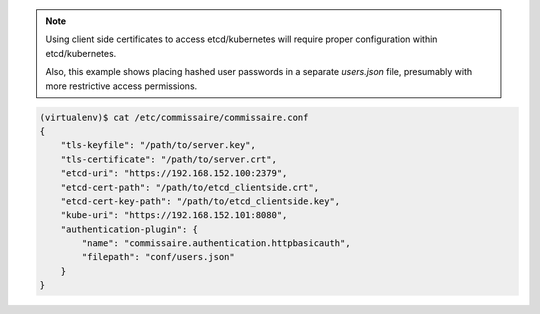 .. note::

   Using client side certificates to access etcd/kubernetes will require proper configuration within etcd/kubernetes.

   Also, this example shows placing hashed user passwords in a separate `users.json` file, presumably with more restrictive access permissions.

.. code-block:: shell

   (virtualenv)$ cat /etc/commissaire/commissaire.conf
   {
       "tls-keyfile": "/path/to/server.key",
       "tls-certificate": "/path/to/server.crt",
       "etcd-uri": "https://192.168.152.100:2379",
       "etcd-cert-path": "/path/to/etcd_clientside.crt",
       "etcd-cert-key-path": "/path/to/etcd_clientside.key",
       "kube-uri": "https://192.168.152.101:8080",
       "authentication-plugin": {
           "name": "commissaire.authentication.httpbasicauth",
           "filepath": "conf/users.json"
       }
   }

